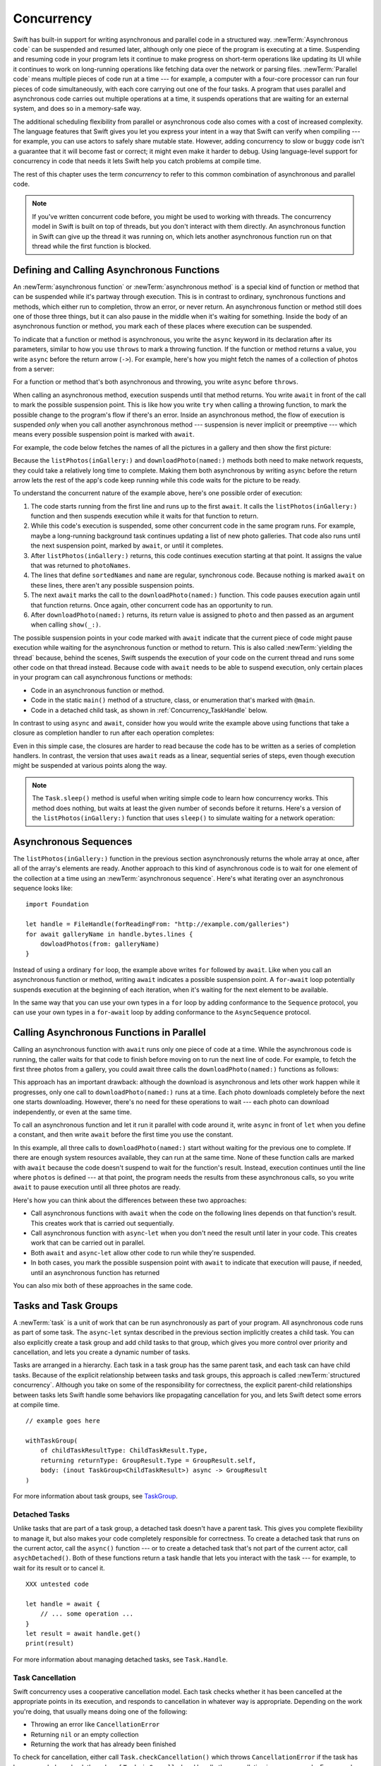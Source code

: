 Concurrency
===========

Swift has built-in support for writing asynchronous and parallel code
in a structured way.
:newTerm:`Asynchronous code` can be suspended and resumed later,
although only one piece of the program is executing at a time.
Suspending and resuming code in your program
lets it continue to make progress
on short-term operations like updating its UI
while it continues to work on long-running operations
like fetching data over the network or parsing files.
:newTerm:`Parallel code` means multiple pieces of code run at a time ---
for example, a computer with a four-core processor
can run four pieces of code simultaneously,
with each core carrying out one of the four tasks.
A program that uses parallel and asynchronous code
carries out multiple operations at a time,
it suspends operations that are waiting for an external system,
and does so in a memory-safe way.

The additional scheduling flexibility from parallel or asynchronous code
also comes with a cost of increased complexity.
The language features that Swift gives you
let you express your intent in a way that Swift can verify when compiling ---
for example, you can use actors to safely share mutable state.
However, adding concurrency to slow or buggy code
isn't a guarantee that it will become fast or correct;
it might even make it harder to debug.
Using language-level support for concurrency in code that needs it
lets Swift help you catch problems at compile time.

The rest of this chapter uses the term *concurrency*
to refer to this common combination of asynchronous and parallel code.

.. note::

   If you've written concurrent code before,
   you might be used to working with threads.
   The concurrency model in Swift is built on top of threads,
   but you don't interact with them directly.
   An asynchronous function in Swift
   can give up the thread it was running on,
   which lets another asynchronous function run on that thread
   while the first function is blocked.

.. _Concurrency_AsyncFunc:

Defining and Calling Asynchronous Functions
-------------------------------------------

.. XXX Since free functions seem to be less common in app code,
   maybe we should call these "async methods" throughout the guide
   and just mention that you can also use async on free functions?
   However, the error handling chapter just talks about throwing functions.

An :newTerm:`asynchronous function` or :newTerm:`asynchronous method`
is a special kind of function or method
that can be suspended while it's partway through execution.
This is in contrast to ordinary, synchronous functions and methods,
which either run to completion, throw an error, or never return.
An asynchronous function or method still does one of those three things,
but it can also pause in the middle when it's waiting for something.
Inside the body of an asynchronous function or method,
you mark each of these places where execution can be suspended.

.. XXX Editorial: Stet passive "be suspended" above.
   Repeating "pause" from the previous sentence is unhelpful.
   Using "can suspend" is incorrect
   because the function doesn't perform the suspension.
   The entity that does carry out the suspension isn't relevant
   to the developer in the context of this discussion.
   The actor/agent is somewhere between Swift the language,
   the executor (a concept we're not explaining until next year
   when custom executors become a thing)
   and possibly the operating system.

To indicate that a function or method is asynchronous,
you write the ``async`` keyword in its declaration after its parameters,
similar to how you use ``throws`` to mark a throwing function.
If the function or method returns a value,
you write ``async`` before the return arrow (``->``).
For example,
here's how you might fetch the names of a collection of photos from a server:

.. testcode:: async-function-shape

    -> func listPhotos(inGallery name: String) async -> [String] {
           let result = // ... some asynchronous networking code ...
    >>     ["IMG001", "IMG99", "IMG0404"]
           return result
       }

For a function or method that's both asynchronous and throwing,
you write ``async`` before ``throws``.

.. assertion:: async-comes-before-throws

    >> func right() async throws -> Int { return 12 }
    >> func wrong() throws async -> Int { return 12 }
    !$ error: 'async' must precede 'throws'
    !! func wrong() throws async -> Int { return 12 }
    !! ^~~~~~
    !! async

When calling an asynchronous method,
execution suspends until that method returns.
You write ``await`` in front of the call
to mark the possible suspension point.
This is like how you write ``try`` when calling a throwing function,
to mark the possible change to the program's flow if there's an error.
Inside an asynchronous method,
the flow of execution is suspended *only* when you call another asynchronous method ---
suspension is never implicit or preemptive ---
which means every possible suspension point is marked with ``await``.

For example,
the code below fetches the names of all the pictures in a gallery
and then show the first picture:

.. testcode:: defining-async-function

    >> struct Data {}  // Instead of actually importing Foundation
    >> func downloadPhoto(named name: String) async -> Data { return Data() }
    >> func show(_ image: Data, _ caption: Caption) { }
    -> let photoNames = await listPhotos(inGallery: "Summer Vacation")
    -> let sortedNames = sort(photoNames)
    -> let name = sortedNames[1]
    -> let photo = await downloadPhoto(named: name)
    -> show(photo)

Because the ``listPhotos(inGallery:)`` and ``downloadPhoto(named:)`` methods
both need to make network requests,
they could take a relatively long time to complete.
Making them both asynchronous by writing ``async`` before the return arrow
lets the rest of the app's code keep running
while this code waits for the picture to be ready.

To understand the concurrent nature of the example above,
here's one possible order of execution:

#. The code starts running from the first line
   and runs up to the first ``await``.
   It calls the ``listPhotos(inGallery:)`` function
   and then suspends execution while it waits for that function to return.

#. While this code's execution is suspended,
   some other concurrent code in the same program runs.
   For example, maybe a long-running background task
   continues updating a list of new photo galleries.
   That code also runs until the next suspension point, marked by ``await``,
   or until it completes.

#. After ``listPhotos(inGallery:)`` returns,
   this code continues execution starting at that point.
   It assigns the value that was returned to ``photoNames``.

#. The lines that define ``sortedNames`` and ``name``
   are regular, synchronous code.
   Because nothing is marked ``await`` on these lines,
   there aren't any possible suspension points.

#. The next ``await`` marks the call to the ``downloadPhoto(named:)`` function.
   This code pauses execution again until that function returns.
   Once again, other concurrent code has an opportunity to run.

#. After ``downloadPhoto(named:)`` returns,
   its return value is assigned to ``photo``
   and then passed as an argument when calling ``show(_:)``.

The possible suspension points in your code marked with ``await``
indicate that the current piece of code might pause execution
while waiting for the asynchronous function or method to return.
This is also called :newTerm:`yielding the thread`
because, behind the scenes,
Swift suspends the execution of your code on the current thread
and runs some other code on that thread instead.
Because code with ``await`` needs to be able to suspend execution,
only certain places in your program can call asynchronous functions or methods:

- Code in an asynchronous function or method.

- Code in the static ``main()`` method of
  a structure, class, or enumeration that's marked with ``@main``.

- Code in a detached child task,
  as shown in :ref:`Concurrency_TaskHandle` below.

.. SE-0296 specifically calls out that top-level code is *not* an async context,
   contrary to what you might expect.
   If that get changed, add this bullet to the list above:

   - Code at the top level that forms an implicit main function.

In contrast to using ``async`` and ``await``,
consider how you would write the example above
using functions that take a closure as completion handler
to run after each operation completes:

.. testcode:: defining-async-function

    >> func listPhotos(inGallery name: String, completionHandler: ([String]) -> Void ) {
    >>   completionHandler(["IMG001", "IMG99", "IMG0404"])
    >> }
    >> func downloadPhoto(named name: String, completionHandler: (Data) -> Void) {
    >>     completionHandler(Data())
    >> }
    -> listPhotos(inGallery: "Summer Vacation") { photoNames in
           let sortedNames = sort(photoNames)
           let name = sortedNames[1]
           downloadPhoto(named: first) { photo in
               show(photo, caption)
           }
       }

Even in this simple case, the closures are harder to read
because the code has to be written as a series of completion handlers.
In contrast, the version that uses ``await``
reads as a linear, sequential series of steps,
even though execution might be suspended at various points along the way.

.. XXX we might need a more explicit discussion
   of what a (possible) suspension point is
   and how it interacts with the flow of your program,
   in particular how you can break invariants only between suspension points
   There is a bit in the reference,
   but it's important enough to walk through step by step.

   ideally, do this in a sync function,
   which makes it easier to see your intention
   that the operation must not contain any suspension points

   you can also explicitly insert a suspension point
   by calling ``Task.yield()``
   https://developer.apple.com/documentation/swift/task/3814840-yield

.. XXX add detail above about how the *compiler* can reason about
   the async/await version better too
   and give you better guarantees and clearer errors

.. XXX Revise the discussion in the Closures chapter
   where we currently talk about completion handlers.

.. XXX make Task.sleep() below a live link
    https://developer.apple.com/documentation/swift/task/3814836-sleep

.. note::

   The ``Task.sleep()`` method is useful when writing simple code
   to learn how concurrency works.
   This method does nothing,
   but waits at least the given number of seconds before it returns.
   Here's a version of the ``listPhotos(inGallery:)`` function
   that uses ``sleep()`` to simulate waiting for a network operation:

   .. testcode:: sleep-in-toy-code

       >> struct Data {}  // Instead of actually importing Foundation
       -> func listPhotos(inGallery name: String) async -> [String] {
              await Task.sleep(2)
              return ["IMG001", "IMG99", "IMG0404"]
       }

.. XXX either add an example or maybe a short section
   about throwing and async together
   to give a place where I can note the order of the keywords
   in the declaration and in the calls

.. _Concurrency_AsyncSequence:

Asynchronous Sequences
----------------------

The ``listPhotos(inGallery:)`` function in the previous section
asynchronously returns the whole array at once,
after all of the array's elements are ready.
Another approach to this kind of asynchronous code
is to wait for one element of the collection at a time
using an :newTerm:`asynchronous sequence`.
Here's what iterating over an asynchronous sequence looks like:

::

    import Foundation

    let handle = FileHandle(forReadingFrom: "http://example.com/galleries")
    for await galleryName in handle.bytes.lines {
        dowloadPhotos(from: galleryName)
    }

Instead of using a ordinary ``for`` loop,
the example above writes ``for`` followed by ``await``.
Like when you call an asynchronous function or method,
writing ``await`` indicates a possible suspension point.
A ``for``-``await`` loop potentially suspends execution
at the beginning of each iteration,
when it's waiting for the next element to be available.

In the same way that you can use your own types in a ``for`` loop
by adding conformance to the ``Sequence`` protocol,
you can use your own types in a ``for``-``await`` loop
by adding conformance to the ``AsyncSequence`` protocol.

.. XXX link to https://developer.apple.com/documentation/swift/asyncsequence

.. XXX what happened to ``Series`` which was supposed to be a currency type?
   Is that coming from Combine instead of the stdlib maybe?

   Also... need a real API that produces a async sequence.
   I'd prefer not to go through the whole process of making one here,
   since the protocol reference has enough detail to show you how to do that.
   There's nothing in the stdlib except for the AsyncFooSequence types.
   Maybe one of the other conforming types from an Apple framework --
   how about FileHandle.AsyncBytes (myFilehandle.bytes.lines) from Foundation?

   https://developer.apple.com/documentation/swift/asyncsequence
   https://developer.apple.com/documentation/foundation/filehandle

   if we get a stdlib-provided async sequence type at some point,
   rewrite the above to fit the same narrative flow
   using something like the following

   let names = await listPhotos(inGallery: "Winter Vacation")
   for await photo in Photos(names: names) {
       show(photo)
   }


.. _Concurrency_AsyncLet:

Calling Asynchronous Functions in Parallel
------------------------------------------

Calling an asynchronous function with ``await``
runs only one piece of code at a time.
While the asynchronous code is running,
the caller waits for that code to finish
before moving on to run the next line of code.
For example,
to fetch the first three photos from a gallery,
you could await three calls the ``downloadPhoto(named:)`` functions
as follows:

.. testcode:: defining-async-function

    >> func show(_ images: [Data]) { }
    -> let firstPhoto = await downloadPhoto(named: photoNames[0])
    -> let secondPhoto = await downloadPhoto(named: photoNames[1])
    -> let thirdPhoto = await downloadPhoto(named: photoNames[2])
    ---
    -> let photos = [firstPhoto, secondPhoto, thirdPhoto]
    -> show(photos)

This approach has an important drawback:
although the download is asynchronous
and lets other work happen while it progresses,
only one call to ``downloadPhoto(named:)`` runs at a time.
Each photo downloads completely before the next one starts downloading.
However, there's no need for these operations to wait ---
each photo can download independently, or even at the same time.

To call an asynchronous function
and let it run it parallel with code around it,
write ``async`` in front of ``let`` when you define a constant,
and then write ``await`` before the first time you use the constant.

.. testcode:: defining-async-function

    -> async let firstPhoto = downloadPhoto(named: photoNames[0])
    -> async let secondPhoto = downloadPhoto(named: photoNames[1])
    -> async let thirdPhoto = downloadPhoto(named: photoNames[2])
    ---
    -> let photos = await [firstPhoto, secondPhoto, thirdPhoto]
    -> show(photos)

In this example,
all three calls to ``downloadPhoto(named:)`` start
without waiting for the previous one to complete.
If there are enough system resources available, they can run at the same time.
None of these function calls are marked with ``await``
because the code doesn't suspend to wait for the function's result.
Instead, execution continues
until the line where ``photos`` is defined ---
at that point, the program needs the results from these asynchronous calls,
so you write ``await`` to pause execution until all three photos are ready.

Here's how you can think about the differences between these two approaches:

- Call asynchronous functions with ``await``
  when the code on the following lines depends on that function's result.
  This creates work that is carried out sequentially.

- Call asynchronous function with ``async``-``let``
  when you don't need the result until later in your code.
  This creates work that can be carried out in parallel.

- Both ``await`` and ``async``-``let``
  allow other code to run while they're suspended.

- In both cases, you mark the possible suspension point with ``await``
  to indicate that execution will pause, if needed,
  until an asynchronous function has returned

You can also mix both of these approaches in the same code.

.. _Concurrency_Tasks:

Tasks and Task Groups
---------------------

A :newTerm:`task` is a unit of work
that can be run asynchronously as part of your program.
All asynchronous code runs as part of some task.
The ``async``-``let`` syntax described in the previous section
implicitly creates a child task.
You can also explicitly create a task group
and add child tasks to that group,
which gives you more control over priority and cancellation,
and lets you create a dynamic number of tasks.

Tasks are arranged in a hierarchy.
Each task in a task group has the same parent task,
and each task can have child tasks.
Because of the explicit relationship between tasks and task groups,
this approach is called :newTerm:`structured concurrency`.
Although you take on some of the responsibility for correctness,
the explicit parent-child relationships between tasks
lets Swift handle some behaviors like propagating cancellation for you,
and lets Swift detect some errors at compile time.

.. XXX TR: What's an example of a programming error we'd catch?

::

    // example goes here

    withTaskGroup(
        of childTaskResultType: ChildTaskResult.Type,
        returning returnType: GroupResult.Type = GroupResult.self,
        body: (inout TaskGroup<ChildTaskResult>) async -> GroupResult
    )


For more information about task groups,
see `TaskGroup <//apple_ref/swift/fake/TaskGroup>`_.


.. OUTLINE

    - A task itself doesn't have any concurrency; it does one thing at a time

    - other reasons to use the API include setting:

    + cancellation (``Task.isCancelled``)
    + priority (``Task.currentPriority``)

    .. not for WWDC, but keep for future:
    task have deadlines, not timeouts --- like "now + 20 ms" ---
    a deadline is usually what you want anyhow when you think of a timeout

    - this chapter introduces the core ways you use tasks;
    for the full list what you can do,
    including the unsafe escape hatches
    and ``Task.current()`` for advanced use cases,
    see the Task API reference [link to stdlib]

    - task cancellation isn't part of the state diagram below;
    it's an independent property that can happen in any state

    [PLACEHOLDER ART]

    Task state diagram

       |
       v
    Suspended <-+
       |        |
       v        |
    Running ----+
       |
       v
    Completed

    [PLACEHOLDER ART]

    Task state diagram, including "substates"

       |
       v
    Suspended <-----+
    (Waiting) <---+ |
       |          | |
       v          | |
    Suspended     | |
    (Schedulable) / |
       |            |
       v            |
    Running --------+
       |
       v
    Completed

    .. _Concurrency_ChildTasks:

    Adding Child Tasks to a Task Group
    ~~~~~~~~~~~~~~~~~~~~~~~~~~~~~~~~~~

    - Creating a group with ``withTaskGroup`` and ``withThrowingTaskGroup``

    - awaiting ``withGroup`` means waiting for all child tasks to complete

    - a child task can't outlive its parent,
    like how ``async``-``let`` can't outlive the (implicit) parent
    which is the function scope

    - Adding a child with ``Task.Group.spawn``

    - awaiting ``add`` means waiting for that child task to be added,
    not waiting for that child task to finish

    - ?? maybe cover ``Task.Group.next``
    probably nicer to use the ``for await result in someGroup`` syntax

    quote from the SE proposal --- I want to include this fact here too

    > There's no way for reference to the child task to
    > escape the scope in which the child task is created.
    > This ensures that the structure of structured concurrency is maintained.
    > It makes it easier to reason about
    > the concurrent tasks that are executing within a given scope,
    > and also enables various optimizations.


.. OUTLINE

    .. _Concurrency_TaskPriority:

    Setting Task Priority
    ~~~~~~~~~~~~~~~~~~~~~

    - priority values defined by ``Task.Priority`` enum

    - instance property ``Task.priority``
    and type property ``Task.currentPriority``
    (the latter is easier to use in most cases)

    - The exact result of setting a task's priority depends on the executor

    - TR: What's the built-in stdlib executor do?

    - Child tasks inherit the priority of their parents

    - If a high-priority task is waiting for a low-priority one,
    the low-priority one gets scheduled at high priority
    (this is known as :newTerm:`priority escalation`)

    - In addition, or instead of, setting a low priority,
    you can use ``Task.yield()`` to explicitly pass execution to the next scheduled task.
    This is a sort of cooperative multitasking for long-running work.


.. _Concurrency_TaskHandle:

Detached Tasks
~~~~~~~~~~~~~~

Unlike tasks that are part of a task group,
a detached task doesn't have a parent task.
This gives you complete flexibility to manage it,
but also makes your code completely responsible for correctness.
To create a detached task that runs on the current actor,
call the ``async()`` function ---
or to create a detached task that's not part of the current actor,
call ``asychDetached()``.
Both of these functions return a task handle
that lets you interact with the task ---
for example, to wait for its result or to cancel it.

::

    XXX untested code

    let handle = await {
        // ... some operation ...
    }
    let result = await handle.get()
    print(result)

For more information about managing detached tasks,
see ``Task.Handle``.

.. XXX Make async asyncDetached and Task.Handle above into live links

.. XXX Add some conceptual guidance abeut
   when to make a method do its work in a detached task
   versus making the method itself async?
   (Pull from my 2021-04-21 notes from Ben's talk rehearsal.)


.. _Concurrency_TaskCancellation:

Task Cancellation
~~~~~~~~~~~~~~~~~

Swift concurrency uses a cooperative cancellation model.
Each task checks whether it has been cancelled
at the appropriate points in its execution,
and responds to cancellation in whatever way is appropriate.
Depending on the work you're doing,
that usually means doing one of the following:

- Throwing an error like ``CancellationError``
- Returning ``nil`` or an empty collection
- Returning the work that has already been finished

To check for cancellation,
either call ``Task.checkCancellation()``
which throws ``CancellationError`` if the task has been canceled,
or check the value of ``Task.isCancelled``
and handle the cancellation in your own code.
For example,
a task that's downloading photos from a gallery
might need to delete partial downloads and close network connections.

To propagate cancellation manually,
call ``Task.Handle.cancel()``.


.. OUTLINE

    - task handle

    - cancellation propagates (Konrad's example below)

    ::

        let handle = spawnDetached {
        await withTaskGroup(of: Bool.self) { group in
            var done = false
            while done {
            await group.spawn { Task.isCancelled } // is this child task cancelled?
            done = try await group.next() ?? false
            }
        print("done!") // <1>
        }

        handle.cancel()
        // done!           <1>

    - Use ``Task.withCancellationHandler`` to specify a closure to run
    if the task is canceled
    along with a closure that defines the task's work
    (it doesn't throw like ``checkCancellation`` does)


.. _Concurrency_Actors:

Actors
------

Like classes, actors are reference types,
so the comparison of value types and reference types
in :ref:`ClassesAndStructures_ClassesAreReferenceTypes`
applies to actors as well as classes.
Unlike classes, actors serialize access to their mutable state,
which makes it safe for code in multiple tasks
to interact with the same instance of an actor.
For example, here's an actor that records temperatures:

::

    actor TemperatureLogger {
        let label: String
        var measurements: [Int]
        private var max: Int

        init(label: String, units: String, measurement: Int) {
            self.label = label
            self.measurements = [measurement]
            self.max = measurement
        }
    }

You introduce an actor with the ``actor`` keyword,
followed by its definition in a pair of braces.
The ``TemperatureLogger`` actor has three properties
that other code outside the actor can access,
``label``, ``units``, and ``measurements`` property,
and it has a ``max`` property that's only accessible within the actor.

You create an instance of a actor
using the same initializer syntax as structures and classes.
When you access a property or method of an actor,
you use ``await`` to mark the potential suspension point ---
for example:

::

    let logger = TemperatureLogger(label: "Outdoors", measurement: 25)
    print(await logger.max)
    // Prints "25"

In this example,
accessing ``logger.units`` is a possible suspension point.
Because the actor serializes access to its mutable state,
if there's already code from another task interacting with the logger instance,
this code might suspend while waiting to access that property.

In contrast,
code that's part of the actor doesn't write ``await``
when accessing the actor's properties.
For example,
here's a method that updates a ``Logger`` with a new temperature:

::

    extension TemperatureLogger {
        func update(with measurement: Int, units: String) {
            measurements.append(measurement)
            if measurement > max {
                max = measurement
            }
        }
    }

The ``update(with:)`` method is already running on the actor,
so it doesn't mark its access to properties like ``max`` with ``await``.
This method also shows one of the reasons
why actors serialize access to their internal state:
some updates to an actor's state temporarily break invariants.
The ``TemperatureLogger`` actor keeps track of
a list of temperatures and a maximum temperature,
and it updates the maximum temperature when you record a new measurement.
In the middle of an update,
after appending the new measurement but before updating ``max``,
the temperature logger is in a temporary inconsistent state.
Preventing multiple tasks interacting with the same instance simultaneously
prevents problems like the following:

#. Your code calls the ``update(with:)`` method.
   It updates the ``measurements`` array first.

#. Before your can update ``max``,
   code elsewhere reads the maximum value and the array of temperatures.

#. Finally, your code finishes its update by changing ``max``.

In this hypothetical case,
the code running elsewhere would read incorrect information
because its access to the actor was interleaved
in the middle of the call to ``update(with:)``
while the data was temporarily invalid.
This doesn't occur with Swift actors
because they only allow one operation on their state at a time
and that code can only be interrupted 
in places where ``await`` marks a suspension point.

If you try to access those properties from outside the actor,
like you would with an instance of a class,
you'll get a compile-time error.
For example:

::

    print(logger.max)  // Error

Accessing ``logger.max`` without writing ``await`` fails because
the properties of an actor are part of that actor's isolated local state.
The language guarantee that only code inside an actor
can access the actor's local state is known as *actor isolation*.


.. OUTLINE -- design patterns for actors

   - do your mutation in a sync function


.. OUTLINE

   Add this post-WWDC when we have a more solid story to tell aroud Sendable

    .. _Concurrency_ActorIsolation:

    Actor Isolation
    ~~~~~~~~~~~~~~~

    - actors protect their mutable state using :newTerm:`actor isolation`
    to prevent data races
    (one actor reading data that's in an inconsistent state
    while another actor is updating/writing to that data)

    - within an actor's implementation,
    you can read and write to properties of ``self`` synchronously,
    likewise for calling methods of ``self`` or ``super``

    - method calls from outside the actor are always async,
    as is reading the value of an actor's property

    - the values you pass to a method call from outside of an actor
    have to be sendable (conform to the ``Sendable`` marker protocol)

    + structs and enums implicitly conform to ``Sendable``
        if they're non-public, non-frozen,
        and all of their properties are also ``Sendable``

    + all actors are implicitly sendable

    + everything else needs to be marked ``Sendable`` explicitly

    + the only valid superclass for a sendable class is ``NSObject``
        (allowed for Obj-C interop)

    - you can't write to a property directly from outside the actor

    TODO: Either define "data race" or use a different term;
    the chapter on exclusive ownership talks about "conflicting access",
    which is related, but different.
    Konrad defines "data race" as concurrent access to shared state,
    noting that our current design doesn't prevent all race conditions
    because suspension points allow for interleaving.

    - The same actor method can be called multiple times, overlapping itself.
    This is sometimes referred to as *reentrant code*.
    The behavior is defined and safe... but might have unexpected results.
    However, the actor model doesn't require or guarantee
    that these overlapping calls behave correctly (that they're *idempotent*).
    Encapsulate state changes in a synchronous function
    or write them so they don't contain an ``await`` in the middle.

    - If a closure is ``@Sendable`` or ``@escaping``
    then it behaves like code outside of the actor
    because it could execute concurrently with other code that's part of the actor


    exercise the log actor, using its client API to mutate state

    ::

        let logger = TemperatureSensor(lines: [
            "Outdoor air temperature",
            "25 C",
            "24 C",
        ])
        print(await logger.getMax())

        await logger.update(with: "27 C")
        print(await logger.getMax())

    .. _Concurrency_Sendable:

    Sending Data Between Actors
    ~~~~~~~~~~~~~~~~~~~~~~~~~~~

    TODO: Fill this in from SE-0302

.. OUTLINE
    .. _Concurrency_MainActor:

    The Main Actor
    ~~~~~~~~~~~~~~


    - the main actor is kinda-sorta like the main thread

    - use it when you have shared mutable state,
    but that state isn't neatly wrapped up in a single type

    - you can put it on a function,
    which makes calls to the function always run on the main actor

    - you can put it on a type,
    which makes calls to all of the type's methods run on the main actor

    - some property wrappers like ``@EnvironmentObject`` from SwiftUI
    imply ``@MainActor`` on a type.
    Check for a ``wrappedValue`` that's marked ``@MainActor``.
    If you mark the property of a type with one of these implicit-main-actor properties,
    that has the same effect as marking the type with ``@MainActor``
    you can wait for each child of a task





.. LEFTOVER OUTLINE BITS

    - like classes, actors can inherit from other actors

    - actors can also inherit from ``NSObject``,
    which lets you mark them ``@objc`` and do interop stuff with them

    - every actor implicitly conforms to the ``Actor`` protocol,
    which has no requirements

    - you can use the ``Actor`` protocol to write code that's generic across actors

    - In the future, when we get distributed actors,
      the TemperatureSensor example
      might be a good example to expand when explaining them.


    ::

        while let result = try await group.next() { }
        for try await result in group { }

    how much should you have to understand threads to understand this?
    Ideally you don't have to know anything about them.

    How do you meld async-await-Task-Actor with an event driven model?
    Can you feed your user events through an async sequence or Combine
    and then use for-await-in to spin an event loop?
    I think so --- but how do you get the events *into* the async sequence?

    Probably don't cover unsafe continuations (SE-0300) in TSPL,
    but maybe link to them?
